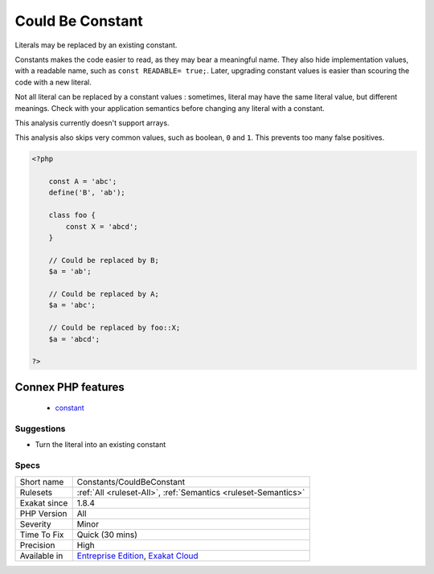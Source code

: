 .. _constants-couldbeconstant:

.. _could-be-constant:

Could Be Constant
+++++++++++++++++

.. meta::
	:description:
		Could Be Constant: Literals may be replaced by an existing constant.
	:twitter:card: summary_large_image
	:twitter:site: @exakat
	:twitter:title: Could Be Constant
	:twitter:description: Could Be Constant: Literals may be replaced by an existing constant
	:twitter:creator: @exakat
	:twitter:image:src: https://www.exakat.io/wp-content/uploads/2020/06/logo-exakat.png
	:og:image: https://www.exakat.io/wp-content/uploads/2020/06/logo-exakat.png
	:og:title: Could Be Constant
	:og:type: article
	:og:description: Literals may be replaced by an existing constant
	:og:url: https://exakat.readthedocs.io/en/latest/Reference/Rules/Could Be Constant.html
	:og:locale: en
Literals may be replaced by an existing constant. 

Constants makes the code easier to read, as they may bear a meaningful name. They also hide implementation values, with a readable name, such as ``const READABLE= true;``. Later, upgrading constant values is easier than scouring the code with a new literal. 

Not all literal can be replaced by a constant values : sometimes, literal may have the same literal value, but different meanings. Check with your application semantics before changing any literal with a constant.

This analysis currently doesn't support arrays. 

This analysis also skips very common values, such as boolean, ``0`` and ``1``. This prevents too many false positives.

.. code-block:: php
   
   <?php
   
       const A = 'abc';
       define('B', 'ab');
       
       class foo {
           const X = 'abcd';
       }
       
       // Could be replaced by B;
       $a = 'ab'; 
       
       // Could be replaced by A;
       $a = 'abc'; 
       
       // Could be replaced by foo::X;
       $a = 'abcd'; 
   
   ?>
Connex PHP features
-------------------

  + `constant <https://php-dictionary.readthedocs.io/en/latest/dictionary/constant.ini.html>`_


Suggestions
___________

* Turn the literal into an existing constant




Specs
_____

+--------------+-------------------------------------------------------------------------------------------------------------------------+
| Short name   | Constants/CouldBeConstant                                                                                               |
+--------------+-------------------------------------------------------------------------------------------------------------------------+
| Rulesets     | :ref:`All <ruleset-All>`, :ref:`Semantics <ruleset-Semantics>`                                                          |
+--------------+-------------------------------------------------------------------------------------------------------------------------+
| Exakat since | 1.8.4                                                                                                                   |
+--------------+-------------------------------------------------------------------------------------------------------------------------+
| PHP Version  | All                                                                                                                     |
+--------------+-------------------------------------------------------------------------------------------------------------------------+
| Severity     | Minor                                                                                                                   |
+--------------+-------------------------------------------------------------------------------------------------------------------------+
| Time To Fix  | Quick (30 mins)                                                                                                         |
+--------------+-------------------------------------------------------------------------------------------------------------------------+
| Precision    | High                                                                                                                    |
+--------------+-------------------------------------------------------------------------------------------------------------------------+
| Available in | `Entreprise Edition <https://www.exakat.io/entreprise-edition>`_, `Exakat Cloud <https://www.exakat.io/exakat-cloud/>`_ |
+--------------+-------------------------------------------------------------------------------------------------------------------------+


